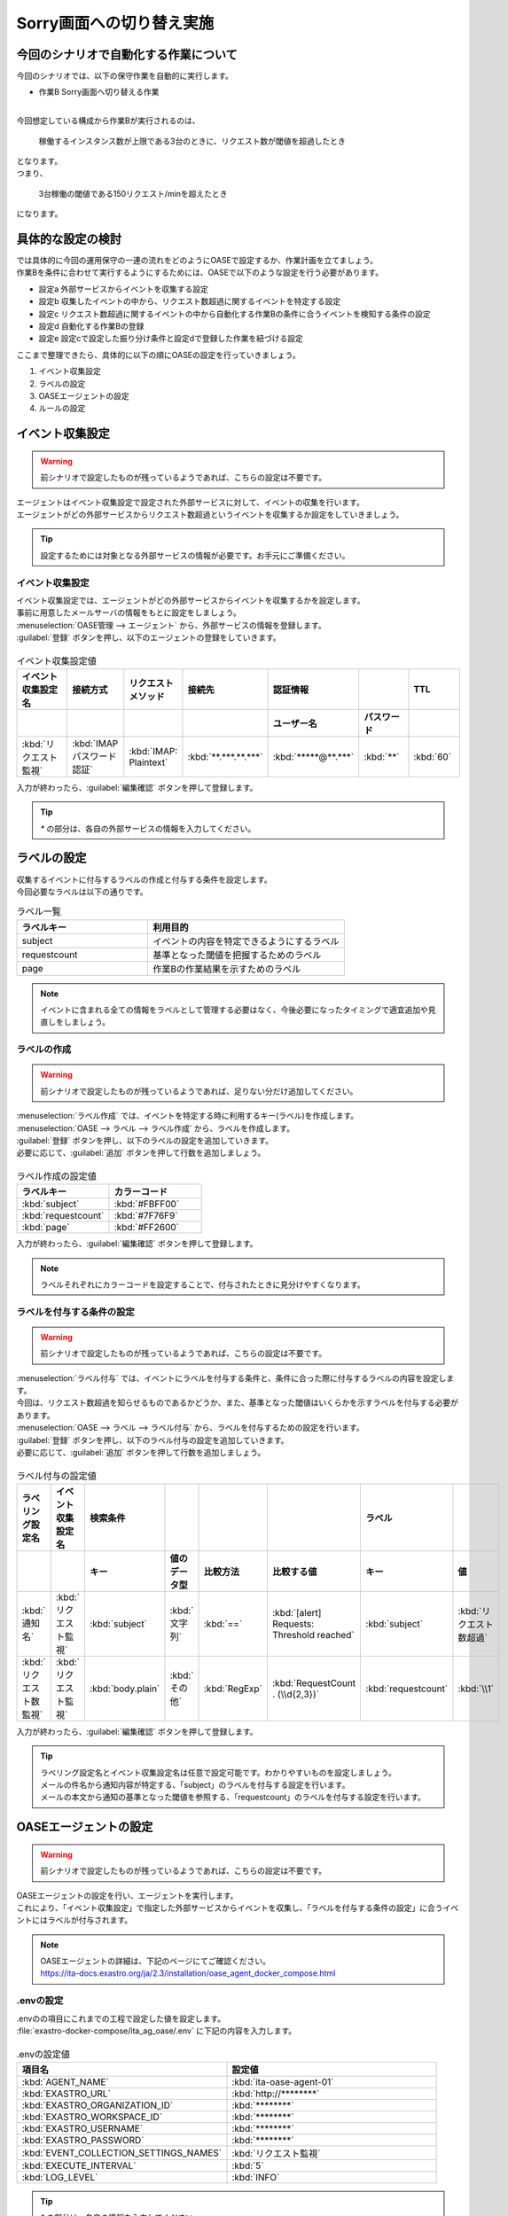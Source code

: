 ===========================
Sorry画面への切り替え実施
===========================

今回のシナリオで自動化する作業について
=======================================

| 今回のシナリオでは、以下の保守作業を自動的に実行します。

- 作業B Sorry画面へ切り替える作業
|

| 今回想定している構成から作業Bが実行されるのは、

 | 稼働するインスタンス数が上限である3台のときに、リクエスト数が閾値を超過したとき
 
| となります。

| つまり、

 | 3台稼働の閾値である150リクエスト/minを超えたとき

| になります。

具体的な設定の検討
===================

| では具体的に今回の運用保守の一連の流れをどのようにOASEで設定するか、作業計画を立てましょう。

| 作業Bを条件に合わせて実行するようにするためには、OASEで以下のような設定を行う必要があります。

- 設定a 外部サービスからイベントを収集する設定
- 設定b 収集したイベントの中から、リクエスト数超過に関するイベントを特定する設定
- 設定c リクエスト数超過に関するイベントの中から自動化する作業Bの条件に合うイベントを検知する条件の設定
- 設定d 自動化する作業Bの登録
- 設定e 設定cで設定した振り分け条件と設定dで登録した作業を紐づける設定

| ここまで整理できたら、具体的に以下の順にOASEの設定を行っていきましょう。

1. イベント収集設定
2. ラベルの設定
3. OASEエージェントの設定
4. ルールの設定

イベント収集設定
==================

.. Warning::
   | 前シナリオで設定したものが残っているようであれば、こちらの設定は不要です。

| エージェントはイベント収集設定で設定された外部サービスに対して、イベントの収集を行います。
| エージェントがどの外部サービスからリクエスト数超過というイベントを収集するか設定をしていきましょう。

.. tip::
  | 設定するためには対象となる外部サービスの情報が必要です。お手元にご準備ください。


イベント収集設定
-----------------

| イベント収集設定では、エージェントがどの外部サービスからイベントを収集するかを設定します。
| 事前に用意したメールサーバの情報をもとに設定をしましょう。

| :menuselection:`OASE管理 --> エージェント` から、外部サービスの情報を登録します。

| :guilabel:`登録` ボタンを押し、以下のエージェントの登録をしていきます。

.. figure:: /images/learn/quickstart/oase/OASE_scenario_sorry-switch/OASE_scenario_sorry-switch_エージェント登録詳細画面.png
   :width: 1200px
   :alt: エージェント登録画面

.. list-table:: イベント収集設定値
   :widths: 15 10 10 10 10 10 10
   :header-rows: 2

   * - イベント収集設定名
     - 接続方式
     - リクエストメソッド
     - 接続先
     - 認証情報
     - 
     - TTL
   * - 
     - 
     - 
     - 
     - ユーザー名
     - パスワード
     - 
   * - :kbd:`リクエスト監視`
     - :kbd:`IMAP パスワード認証`
     - :kbd:`IMAP: Plaintext`
     - :kbd:`**.***.**.***`
     - :kbd:`*****@**.***`
     - :kbd:`**`
     - :kbd:`60`
 
| 入力が終わったら、:guilabel:`編集確認` ボタンを押して登録します。

.. tip::
   | `*` の部分は、各自の外部サービスの情報を入力してください。

ラベルの設定
============

| 収集するイベントに付与するラベルの作成と付与する条件を設定します。

.. glossary:: ラベル
   ラベルは「キー」と「値」から成り、付与されたイベントの属性を表します。
   イベントは、付与された「キー」と「値」によって認識されます。

| 今回必要なラベルは以下の通りです。

.. list-table:: ラベル一覧
   :widths: 10 15
   :header-rows: 1

   * - ラベルキー
     - 利用目的
   * - subject
     - イベントの内容を特定できるようにするラベル
   * - requestcount
     - 基準となった閾値を把握するためのラベル
   * - page
     - 作業Bの作業結果を示すためのラベル
  
.. note::
   | イベントに含まれる全ての情報をラベルとして管理する必要はなく、今後必要になったタイミングで適宜追加や見直しをしましょう。

ラベルの作成
------------

.. Warning::
   | 前シナリオで設定したものが残っているようであれば、足りない分だけ追加してください。

| :menuselection:`ラベル作成` では、イベントを特定する時に利用するキー(ラベル)を作成します。

| :menuselection:`OASE --> ラベル --> ラベル作成` から、ラベルを作成します。

| :guilabel:`登録` ボタンを押し、以下のラベルの設定を追加していきます。
| 必要に応じて、:guilabel:`追加` ボタンを押して行数を追加しましょう。

.. figure:: /images/learn/quickstart/oase/OASE_scenario_sorry-switch/OASE_scenario_sorry-switch_ラベル作成詳細画面.png
   :width: 1200px
   :alt: ラベル作成画面

.. list-table:: ラベル作成の設定値
   :widths: 10 10
   :header-rows: 1

   * - ラベルキー
     - カラーコード
   * - :kbd:`subject`
     - :kbd:`#FBFF00`
   * - :kbd:`requestcount`
     - :kbd:`#7F76F9`
   * - :kbd:`page`
     - :kbd:`#FF2600`

| 入力が終わったら、:guilabel:`編集確認` ボタンを押して登録します。
  
.. note::
   | ラベルそれぞれにカラーコードを設定することで、付与されたときに見分けやすくなります。

ラベルを付与する条件の設定
--------------------------

.. Warning::
   | 前シナリオで設定したものが残っているようであれば、こちらの設定は不要です。

| :menuselection:`ラベル付与` では、イベントにラベルを付与する条件と、条件に合った際に付与するラベルの内容を設定します。
| 今回は、リクエスト数超過を知らせるものであるかどうか、また、基準となった閾値はいくらかを示すラベルを付与する必要があります。

| :menuselection:`OASE --> ラベル --> ラベル付与` から、ラベルを付与するための設定を行います。

| :guilabel:`登録` ボタンを押し、以下のラベル付与の設定を追加していきます。
| 必要に応じて、:guilabel:`追加` ボタンを押して行数を追加しましょう。

.. figure:: /images/learn/quickstart/oase/OASE_scenario_sorry-switch/OASE_scenario_sorry-switch_ラベル付与詳細画面.png
   :width: 1200px
   :alt: ラベル付与

.. list-table:: ラベル付与の設定値
   :widths: 10 10 10 10 10 20 10 10
   :header-rows: 2

   * - ラベリング設定名
     - イベント収集設定名
     - 検索条件
     - 
     - 
     - 
     - ラベル
     - 
   * - 
     - 
     - キー
     - 値のデータ型
     - 比較方法
     - 比較する値
     - キー
     - 値
   * - :kbd:`通知名`
     - :kbd:`リクエスト監視`
     - :kbd:`subject`
     - :kbd:`文字列`
     - :kbd:`==`
     - :kbd:`[alert] Requests: Threshold reached`
     - :kbd:`subject`
     - :kbd:`リクエスト数超過`
   * - :kbd:`リクエスト数監視`
     - :kbd:`リクエスト監視`
     - :kbd:`body.plain`
     - :kbd:`その他`
     - :kbd:`RegExp`
     - :kbd:`RequestCount . (\\d{2,3})`
     - :kbd:`requestcount`
     - :kbd:`\\1`

| 入力が終わったら、:guilabel:`編集確認` ボタンを押して登録します。

.. tip::
   | ラベリング設定名とイベント収集設定名は任意で設定可能です。わかりやすいものを設定しましょう。
   | メールの件名から通知内容が特定する、「subject」のラベルを付与する設定を行います。
   | メールの本文から通知の基準となった閾値を参照する、「requestcount」のラベルを付与する設定を行います。

OASEエージェントの設定
=======================

.. Warning::
   | 前シナリオで設定したものが残っているようであれば、こちらの設定は不要です。

| OASEエージェントの設定を行い、エージェントを実行します。
| これにより、「イベント収集設定」で指定した外部サービスからイベントを収集し、「ラベルを付与する条件の設定」に合うイベントにはラベルが付与されます。

.. note::
   | OASEエージェントの詳細は、下記のページにてご確認ください。
   | https://ita-docs.exastro.org/ja/2.3/installation/oase_agent_docker_compose.html

.envの設定
------------

| .envのの項目にこれまでの工程で設定した値を設定します。

| :file:`exastro-docker-compose/ita_ag_oase/.env` に下記の内容を入力します。

.. figure:: /images/learn/quickstart/oase/OASE_scenario_sorry-switch/OASE_scenario_sorry-switch_OASEエージェント設定画面.png
   :width: 1200px
   :alt: .env

.. list-table:: .envの設定値
   :widths: 10 10
   :header-rows: 1

   * - 項目名
     - 設定値
   * - :kbd:`AGENT_NAME`
     - :kbd:`ita-oase-agent-01` 
   * - :kbd:`EXASTRO_URL`
     - :kbd:`http://********`
   * - :kbd:`EXASTRO_ORGANIZATION_ID`
     - :kbd:`********`
   * - :kbd:`EXASTRO_WORKSPACE_ID`
     - :kbd:`********`
   * - :kbd:`EXASTRO_USERNAME`
     - :kbd:`********`
   * - :kbd:`EXASTRO_PASSWORD`
     - :kbd:`********`
   * - :kbd:`EVENT_COLLECTION_SETTINGS_NAMES`
     - :kbd:`リクエスト監視`
   * - :kbd:`EXECUTE_INTERVAL`
     - :kbd:`5`
   * - :kbd:`LOG_LEVEL`
     - :kbd:`INFO`

.. tip::
   | `*` の部分は、各自の情報を入力してください。
   | 各項目の詳細は、下記のページを参照ください。
   | https://ita-docs.exastro.org/ja/2.3/manuals/oase/oase_management.html#oase-agent-flow

エージェントの実行
-------------------

| 次のコマンドを使い、コンテナを起動してみましょう。

.. code-block:: shell
   :caption: docker コマンドを利用する場合(Docker環境)

   docker compose up -d  --wait  

| 状態が`Helthy`になっていることを確認します。

| 正常に接続できているか、以下のコマンドでLogの確認をします。

.. code-block:: shell
   :caption: docker コマンドを利用する場合(Docker環境)

   docker compose logs -f
  
| エラーが出ている場合は、.envファイルの各設定値が正しいか確認してください。

ルールの設定
=============

| では、イベントの発生に合わせてSorry画面への切り替え作業を自動的に実行する設定を行っていきましょう。

| :menuselection:`ルール` では、イベントを特定する条件と、その条件に合致したイベントが発生した場合に実行したい作業を紐づけることができます。
| イベントを特定する条件は :menuselection:`フィルター` 、実行したい作業は :menuselection:`アクション` 、でそれぞれ設定します。
| :menuselection:`ルール` では、:menuselection:`フィルター` と :menuselection:`アクション` を紐づける形で設定します。

.. note::
  | :menuselection:`イベントフロー` では、OASEエージェントが収集したイベント等、イベントが時系列に表示されます。
  | 表示されたイベントには、ラベル付与での設定に沿ってラベルが付与されています。
  | この画面から :menuselection:`フィルター` 、:menuselection:`アクション` 、:menuselection:`ルール` の設定をそれぞれ行うこともできます。

| 今回は、3台稼働の時にリクエスト数超過のイベントを発生させて、設定を進めましょう。

.. list-table:: 通知メール一覧
   :widths: 5 10
   :header-rows: 1

   * - 通知内容
     - リクエスト数超過
   * - :kbd:`件名`
     - :kbd:`[alert] Requests: Threshold reached`
   * - :kbd:`本文`
     - | :kbd:`リクエスト数が、閾値を超えました。`
       | :kbd:`RequestCount > 150`

フィルターの設定
------------------

| :menuselection:`フィルター` では、ラベルをもとにイベントを検知するための条件を設定します。
| イベントの件名と本文からSorry画面への切り替え作業を実施する条件に合うイベントを特定できるように条件を設定してみましょう。

.. note::
  |  Sorry画面への切り替えを実施するのは、インスタンスが3台稼働している状態でも、リクエスト数が閾値を超過する場合です。

| :menuselection:`OASE --> ルール --> フィルター` から、:menuselection:`フィルター` を設定します。

| :guilabel:`登録` ボタンを押し、以下のラベル付与の設定を追加していきます。

.. figure:: /images/learn/quickstart/oase/OASE_scenario_sorry-switch/OASE_scenario_sorry-switch_フィルター設定詳細画面.png
   :width: 1200px
   :alt: フィルター

.. list-table:: フィルターの設定値
   :widths: 10 10 20 10
   :header-rows: 1

   * - 有効
     - フィルター名
     - フィルター条件
     - 検索方法
   * - :kbd:`True`
     - :kbd:`request_limit_max`
     - :kbd:`[["subject", "==", "リクエスト数超過"], ["requestcount", "==", "150"]]`
     - :kbd:`ユニーク`

| 入力が終わったら、:guilabel:`編集確認` ボタンを押して登録します。

.. tip::
   | フィルター名は任意で設定可能です。わかりやすいものを設定しましょう。
   | ラベル「subject」の値から、リクエスト数が超過したことを通知するイベントであることを特定できるようにフィルター条件を設定します。
   | ラベル「requestcount」の値から、通知の基準となった閾値を特定できるようにフィルター条件を設定します。

   | 今回は、閾値として150の場合のみを条件としてアクションを実行するので150と設定しました。

   | ラベル「requestcount」だけでは超過したイベントなのか回復したイベントなのか判別できないため、ラベル「subject」をフィルター条件に設定し、イベントを一意に特定できるようにします。
   | このように、イベントごとに特定のラベルを付与しなくても、必要に応じてフィルター条件を複数設定することで、イベントを一意に特定することできます。

| フィルターは :menuselection:`OASE --> イベント --> イベントフロー` からも設定することが可能です。

.. note::
  | 未知のイベントが発生した場合は、:menuselection:`OASE --> イベント --> イベントフロー` からの設定がおすすめです。
  | イベントを参照しながら直感的に設定できます。

| :menuselection:`OASE --> イベント --> イベントフロー` からは以下のように設定します。

.. figure:: /images/learn/quickstart/oase/OASE_scenario_sorry-switch/OASE_scenario_sorry-switch_フィルター設定.gif
   :width: 1200px
   :alt: イベントフロー_フィルター

.. Warning::
  | フィルターでイベントを検出するには、そのイベント発生前に設定しておく必要があります。

アクションの設定
-----------------

| :menuselection:`アクション` では、ITAで作成したConductorとオペレーションを指定できます。
| Sorry画面への切り替えを実施するアクションを指定してみましょう。

| :menuselection:`OASE --> イベント --> イベントフロー` から、:menuselection:`アクション` を設定します。

.. figure:: /images/learn/quickstart/oase/OASE_scenario_sorry-switch/OASE_scenario_sorry-switch_アクション設定.gif
   :width: 1200px
   :alt: イベントフロー_アクション2

.. list-table:: アクションの設定値
   :widths: 10 10 10 10
   :header-rows: 2

   * - アクション名
     - Conductor名称
     - オペレーション名
     - ホスト
   * - 
     - 
     - 
     - イベント連携 
   * - :kbd:`sorry_switch`
     - :kbd:`Sorry画面切り替え`
     - :kbd:`Sorry画面切り替え`
     - :kbd:`false`

.. tip::
   | アクション名は任意で設定可能です。わかりやすいものを設定しましょう。
   | Conductor名称とオペレーション名は、事前に設定してあるものから選択します。今回はSorry画面切り替え用に準備したものを選択しましょう。

.. Warning::
  | 発生したイベントに適用したい場合、そのイベントのTTL内に設定する必要があります。
  | TTL内に設定が難しいようであれば、事前に設定しておきましょう。

| :menuselection:`OASE --> ルール --> アクション` からは以下のように設定します。

| :guilabel:`登録` ボタンを押し、以下のアクションの設定を追加していきます。

.. figure:: /images/learn/quickstart/oase/OASE_scenario_sorry-switch/OASE_scenario_sorry-switch_アクション設定詳細画面.png
   :width: 1200px
   :alt: アクション2

| 入力が終わったら、:guilabel:`編集確認` ボタンを押して登録します。

ルールの設定
------------

| :menuselection:`ルール` では、フィルターとアクションを紐づけます。
| そのフィルターでイベントを検知した場合に実行したいアクションを紐づけましょう。

.. note::
  |  Sorry画面への切り替えを実施するのは、インスタンスが3台稼働している状態でも、リクエスト数が閾値を超過する場合です。

| :menuselection:`OASE --> イベント --> イベントフロー` から、:menuselection:`ルール` を設定します。

.. figure:: /images/learn/quickstart/oase/OASE_scenario_sorry-switch/OASE_scenario_sorry-switch_ルール設定.gif
   :width: 1200px
   :alt: イベントフロー_ルール2

.. list-table:: ルールの設定値
   :widths: 10 15 15 10 15 10 20 10 15 10
   :header-rows: 3

   * - 有効
     - ルール名
     - ルールラベル名
     - 優先順位
     - 条件
     - アクション
     - 結論イベント
     - 
     - 
     - 
   * - 
     - 
     - 
     - 
     - フィルターA
     - アクションID
     - 元イベントのラベル継承
     - 
     - 結論ラベル設定
     - TTL 
   * - 
     - 
     - 
     -
     -
     - 
     - 
     - アクション
     - イベント
     - 
   * - :kbd:`True`
     - :kbd:`sorry画面切り替え`
     - :kbd:`sorry画面切り替え`
     - :kbd:`1`
     - :kbd:`request-limit_max`
     - :kbd:`sorry_switch`
     - :kbd:`True`
     - :kbd:`False`
     - :kbd:`["page", "sorry"]`
     - :kbd:`3600`

.. tip::
   | ルール名・ルールラベル名は任意で設定可能です。わかりやすいものを設定しましょう。
   | 条件では、フィルターの設定で設定したフィルター「request-limit_max」を選択します。
   | アクションでは、アクションの設定で設定したアクション「sorry_switch」を選択します。
   | これにより、フィルタ―「request-limit_max」でイベントを検知したら、アクション「sorry_switch」が実行されます。

   | 結論ラベル設定には、アクションが実行されたことを示す結論イベントに付与するラベルを設定します。
   | 結論イベントが判別しやすいようなラベルを設定するとよいでしょう。
   | TTLは、:doc:`OASE_practice_sorry-switch-back` で必要となるため、3600秒と長めに設定します。
   | 理由については、:doc:`OASE_advanced_sorry-switch-back` を参照してください。

.. Warning::
  | 発生したイベントに適用したい場合、そのイベントのTTL内に設定する必要があります。
  | TTL内に設定が難しいようであれば、事前に :menuselection:`OASE --> ルール --> ルール` から設定しておきましょう。

| :menuselection:`OASE --> ルール --> ルール` からは以下のように設定します。

| :guilabel:`登録` ボタンを押し、以下のルールの設定を追加していきます。

.. figure:: /images/learn/quickstart/oase/OASE_scenario_sorry-switch/OASE_scenario_sorry-switch_ルール設定詳細画面.png
   :width: 1200px
   :alt: ルール2

| 入力が終わったら、:guilabel:`編集確認` ボタンを押して登録します。

結果の確認
-----------

| 以上の設定が完了したら、発生したイベントをもとにアクションが実行される様子を、:menuselection:`イベントフロー` 画面から確認してみましょう。

.. tip::
   | ルールの設定の間に、発生させたイベントのTTLが切れてしまったら、改めて同じイベントを発生させてください。

.. list-table:: 通知メール一覧
   :widths: 5 10
   :header-rows: 1

   * - 通知内容
     - リクエスト数超過
   * - :kbd:`件名`
     - :kbd:`[alert] Requests: Threshold reached`
   * - :kbd:`本文`
     - | :kbd:`リクエスト数が、閾値を超えました。`
       | :kbd:`RequestCount > 150`

| :menuselection:`OASE --> イベント --> イベントフロー` の画面では、時系列に沿ってイベントが発生している様子を確認できます。
| アクションが実行されたことを示す結論イベントには、スケールアウトの時とは違う、:menuselection:`ルール` で設定したラベルが付与されていることも確認しましょう。

.. figure:: /images/learn/quickstart/oase/OASE_scenario_sorry-switch/OASE_scenario_sorry-switch_結果確認.gif
   :width: 1200px
   :alt: イベントフロー_結論イベント2
